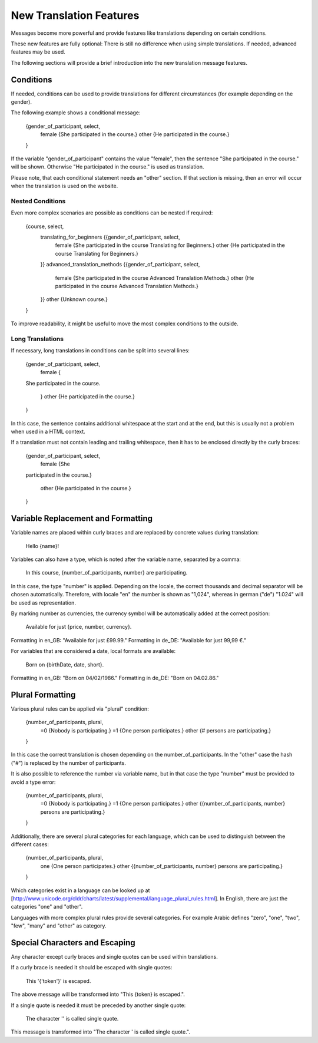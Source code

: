 ========================
New Translation Features
========================

Messages become more powerful and provide features like translations
depending on certain conditions.

These new features are fully optional: There is still no difference when using
simple translations. If needed, advanced features may be used.

The following sections will provide a brief introduction into the new
translation message features.


Conditions
----------

If needed, conditions can be used to provide translations for different circumstances
(for example depending on the gender).

The following example shows a conditional message:

    {gender_of_participant, select,
        female {She participated in the course.}
        other {He participated in the course.}
    }

If the variable "gender_of_participant" contains the value "female", then the sentence
"She participated in the course." will be shown. Otherwise "He participated in the course."
is used as translation.

Please note, that each conditional statement needs an "other" section. If that section is
missing, then an error will occur when the translation is used on the website.


Nested Conditions
~~~~~~~~~~~~~~~~~

Even more complex scenarios are possible as conditions can be nested if required:

    {course, select,
        translating_for_beginners {{gender_of_participant, select,
            female {She participated in the course Translating for Beginners.}
            other  {He participated in the course Translating for Beginners.}
        }}
        advanced_translation_methods {{gender_of_participant, select,
            female {She participated in the course Advanced Translation Methods.}
            other  {He participated in the course Advanced Translation Methods.}
        }}
        other {Unknown course.}
    }

To improve readability, it might be useful to move the most complex conditions
to the outside.


Long Translations
~~~~~~~~~~~~~~~~~

If necessary, long translations in conditions can be split into several lines:

    {gender_of_participant, select,
        female {
    She
    participated
    in
    the
    course.
        }
        other {He participated in the course.}
    }

In this case, the sentence contains additional whitespace at the start and at the end, but this is
usually not a problem when used in a HTML context.

If a translation must not contain leading and trailing whitespace, then it has to be enclosed directly
by the curly braces:

    {gender_of_participant, select,
        female {She
    participated
    in
    the
    course.}
        other {He participated in the course.}
    }


Variable Replacement and Formatting
-----------------------------------

Variable names are placed within curly braces and are replaced by concrete values during translation:

    Hello {name}!


Variables can also have a type, which is noted after the variable name, separated by a comma:

    In this course, {number_of_participants, number} are participating.

In this case, the type "number" is applied.  Depending on the locale, the correct thousands and decimal
separator will be chosen automatically.
Therefore, with locale "en" the number is shown as "1,024", whereas in german ("de") "1.024"
will be used as representation.


By marking number as currencies, the currency symbol will be automatically added at the correct position:

    Available for just {price, number, currency}.

Formatting in en_GB: "Available for just £99.99."
Formatting in de_DE: "Available for just 99,99 €."


For variables that are considered a date, local formats are available:

    Born on {birthDate, date, short}.

Formatting in en_GB: "Born on 04/02/1986."
Formatting in de_DE: "Born on 04.02.86."


Plural Formatting
-----------------

Various plural rules can be applied via "plural" condition:

    {number_of_participants, plural,
        =0 {Nobody is participating.}
        =1 {One person participates.}
        other {# persons are participating.}
    }

In this case the correct translation is chosen depending on the number_of_participants.
In the "other" case the hash ("#") is replaced by the number of participants.

It is also possible to reference the number via variable name, but in that case the type
"number" must be provided to avoid a type error:

    {number_of_participants, plural,
        =0 {Nobody is participating.}
        =1 {One person participates.}
        other {{number_of_participants, number} persons are participating.}
    }

Additionally, there are several plural categories for each language, which can be used
to distinguish between the different cases:

    {number_of_participants, plural,
        one {One person participates.}
        other {{number_of_participants, number} persons are participating.}
    }

Which categories exist in a language can be looked up at [http://www.unicode.org/cldr/charts/latest/supplemental/language_plural_rules.html].
In English, there are just the categories "one" and "other".

Languages with more complex plural rules provide several categories. For example Arabic defines
"zero", "one", "two", "few", "many" and "other" as category.


Special Characters and Escaping
-------------------------------

Any character except curly braces and single quotes can be used within translations.

If a curly brace is needed it should be escaped with single quotes:

    This '{'token'}' is escaped.

The above message will be transformed into "This {token} is escaped.".

If a single quote is needed it must be preceded by another single quote:

   The character '' is called single quote.

This message is transformed into "The character ' is called single quote.".